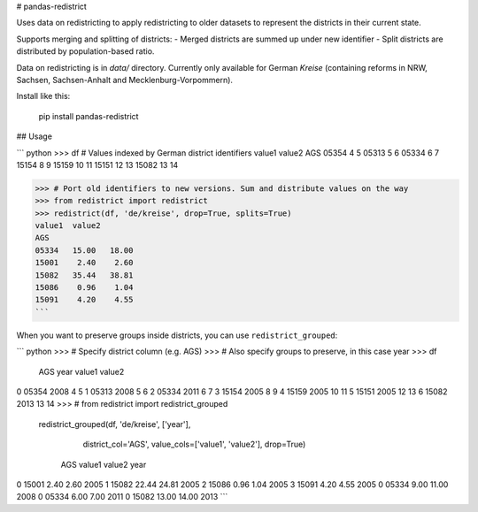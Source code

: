 # pandas-redistrict

Uses data on redistricting to apply redistricting to older datasets to represent the districts in their current state.

Supports merging and splitting of districts:
- Merged districts are summed up under new identifier
- Split districts are distributed by population-based ratio.

Data on redistricting is in `data/` directory. Currently only available for German *Kreise* (containing reforms in NRW, Sachsen, Sachsen-Anhalt and Mecklenburg-Vorpommern).

Install like this:

    pip install pandas-redistrict


## Usage

``` python
>>> df  # Values indexed by German district identifiers
value1  value2
AGS
05354       4       5
05313       5       6
05334       6       7
15154       8       9
15159      10      11
15151      12      13
15082      13      14

>>> # Port old identifiers to new versions. Sum and distribute values on the way
>>> from redistrict import redistrict
>>> redistrict(df, 'de/kreise', drop=True, splits=True)
value1  value2
AGS
05334   15.00   18.00
15001    2.40    2.60
15082   35.44   38.81
15086    0.96    1.04
15091    4.20    4.55
```

When you want to preserve groups inside districts, you can use ``redistrict_grouped``:

``` python
>>> # Specify district column (e.g. AGS)
>>> # Also specify groups to preserve, in this case year
>>> df
     AGS  year  value1  value2
0  05354  2008       4       5
1  05313  2008       5       6
2  05334  2011       6       7
3  15154  2005       8       9
4  15159  2005      10      11
5  15151  2005      12      13
6  15082  2013      13      14
>>> # from redistrict import redistrict_grouped
    redistrict_grouped(df, 'de/kreise', ['year'],
                                    district_col='AGS',
                                    value_cols=['value1', 'value2'],
                                    drop=True)

     AGS  value1  value2  year
0  15001    2.40    2.60  2005
1  15082   22.44   24.81  2005
2  15086    0.96    1.04  2005
3  15091    4.20    4.55  2005
0  05334    9.00   11.00  2008
0  05334    6.00    7.00  2011
0  15082   13.00   14.00  2013
```


